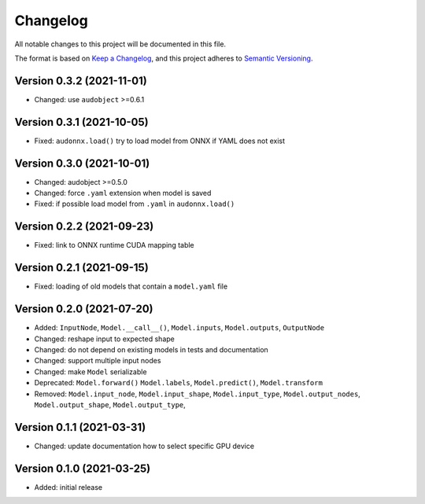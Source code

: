 Changelog
=========

All notable changes to this project will be documented in this file.

The format is based on `Keep a Changelog`_,
and this project adheres to `Semantic Versioning`_.


Version 0.3.2 (2021-11-01)
--------------------------

* Changed: use ``audobject`` >=0.6.1


Version 0.3.1 (2021-10-05)
--------------------------

* Fixed: ``audonnx.load()`` try to load model from ONNX if YAML does not exist


Version 0.3.0 (2021-10-01)
--------------------------

* Changed: audobject >=0.5.0
* Changed: force ``.yaml`` extension when model is saved
* Fixed: if possible load model from ``.yaml`` in ``audonnx.load()``


Version 0.2.2 (2021-09-23)
--------------------------

* Fixed: link to ONNX runtime CUDA mapping table


Version 0.2.1 (2021-09-15)
--------------------------

* Fixed: loading of old models that contain a ``model.yaml`` file


Version 0.2.0 (2021-07-20)
--------------------------

* Added:
  ``InputNode``,
  ``Model.__call__()``,
  ``Model.inputs``,
  ``Model.outputs``,
  ``OutputNode``
* Changed: reshape input to expected shape
* Changed: do not depend on existing models in tests and documentation
* Changed: support multiple input nodes
* Changed: make ``Model`` serializable
* Deprecated:
  ``Model.forward()``
  ``Model.labels``,
  ``Model.predict()``,
  ``Model.transform``
* Removed:
  ``Model.input_node``,
  ``Model.input_shape``,
  ``Model.input_type``,
  ``Model.output_nodes``,
  ``Model.output_shape``,
  ``Model.output_type``,


Version 0.1.1 (2021-03-31)
--------------------------

* Changed: update documentation how to select specific GPU device


Version 0.1.0 (2021-03-25)
--------------------------

* Added: initial release


.. _Keep a Changelog:
    https://keepachangelog.com/en/1.0.0/
.. _Semantic Versioning:
    https://semver.org/spec/v2.0.0.html

